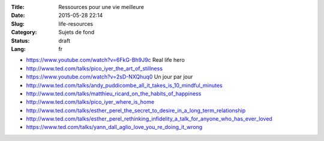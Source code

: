 :Title: Ressources pour une vie meilleure
:Date: 2015-05-28 22:14
:Slug: life-resources
:Category: Sujets de fond
:Status: draft
:Lang: fr

* https://www.youtube.com/watch?v=6FkG-Bh9J9c Real life hero
* http://www.ted.com/talks/pico_iyer_the_art_of_stillness
* https://www.youtube.com/watch?v=2sD-NXQhuq0 Un jour par jour
* http://www.ted.com/talks/andy_puddicombe_all_it_takes_is_10_mindful_minutes
* http://www.ted.com/talks/matthieu_ricard_on_the_habits_of_happiness
* http://www.ted.com/talks/pico_iyer_where_is_home

* http://www.ted.com/talks/esther_perel_the_secret_to_desire_in_a_long_term_relationship
* http://www.ted.com/talks/esther_perel_rethinking_infidelity_a_talk_for_anyone_who_has_ever_loved
* https://www.ted.com/talks/yann_dall_aglio_love_you_re_doing_it_wrong
